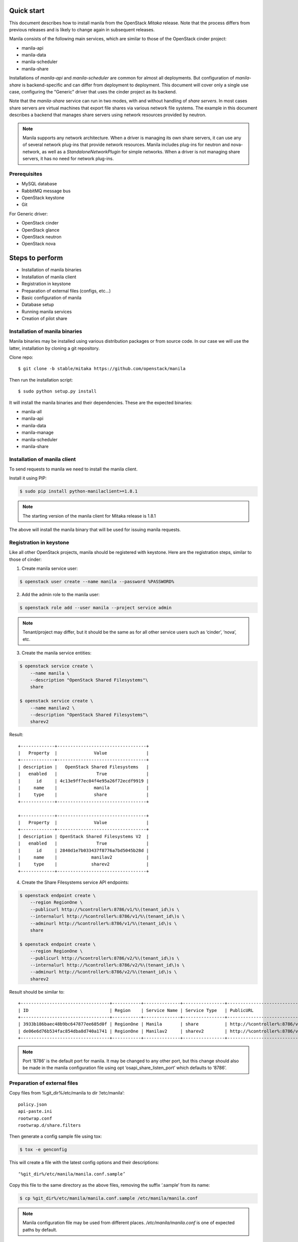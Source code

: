 ..
      Licensed under the Apache License, Version 2.0 (the "License"); you may
      not use this file except in compliance with the License. You may obtain
      a copy of the License at

          http://www.apache.org/licenses/LICENSE-2.0

      Unless required by applicable law or agreed to in writing, software
      distributed under the License is distributed on an "AS IS" BASIS, WITHOUT
      WARRANTIES OR CONDITIONS OF ANY KIND, either express or implied. See the
      License for the specific language governing permissions and limitations
      under the License.

Quick start
===========
This document describes how to install manila from the OpenStack `Mitaka`
release. Note that the process differs from previous releases and is likely to
change again in subsequent releases.

Manila consists of the following main services, which are similar to those of
the OpenStack cinder project:

- manila-api
- manila-data
- manila-scheduler
- manila-share

Installations of `manila-api` and `manila-scheduler` are common
for almost all deployments. But configuration of `manila-share` is
backend-specific and can differ from deployment to deployment. This
document will cover only a single use case, configuring the "Generic" driver
that uses the cinder project as its backend.

Note that the `manila-share` service can run in two modes, with and without
handling of `share servers`.  In most cases share servers are virtual machines
that export file shares via various network file systems. The example in this
document describes a backend that manages share servers using network resources
provided by neutron.

.. note::
    Manila supports any network architecture. When a driver is managing its own
    share servers, it can use any of several network plug-ins that provide
    network resources. Manila includes plug-ins for neutron and nova-network,
    as well as a `StandaloneNetworkPlugin` for simple networks. When a driver
    is not managing share servers, it has no need for network plug-ins.

Prerequisites
-------------
- MySQL database
- RabbitMQ message bus
- OpenStack keystone
- Git

For Generic driver:

- OpenStack cinder
- OpenStack glance
- OpenStack neutron
- OpenStack nova

Steps to perform
================
- Installation of manila binaries
- Installation of manila client
- Registration in keystone
- Preparation of external files (configs, etc...)
- Basic configuration of manila
- Database setup
- Running manila services
- Creation of pilot share

Installation of manila binaries
-------------------------------
Manila binaries may be installed using various distribution packages or from
source code. In our case we will use the latter, installation by cloning a git
repository.

Clone repo::

    $ git clone -b stable/mitaka https://github.com/openstack/manila

Then run the installation script::

    $ sudo python setup.py install

It will install the manila binaries and their dependencies.
These are the expected binaries:

- manila-all
- manila-api
- manila-data
- manila-manage
- manila-scheduler
- manila-share

Installation of manila client
-----------------------------

To send requests to manila we need to install the manila client.

Install it using PIP:

.. code-block:: console

    $ sudo pip install python-manilaclient>=1.8.1

.. note::
    The starting version of the manila client for Mitaka release is 1.8.1

The above will install the manila binary that will be used for issuing
manila requests.

Registration in keystone
------------------------

Like all other OpenStack projects, manila should be registered with keystone.
Here are the registration steps, similar to those of cinder:

1) Create manila service user:

.. code-block:: console

    $ openstack user create --name manila --password %PASSWORD%

2) Add the admin role to the manila user:

.. code-block:: console

    $ openstack role add --user manila --project service admin

.. note::
    Tenant/project may differ, but it should be the same as for all other
    service users such as ‘cinder’, ‘nova’, etc.

3) Create the manila service entities:

.. code-block:: console

    $ openstack service create \
        --name manila \
        --description "OpenStack Shared Filesystems"\
        share

    $ openstack service create \
        --name manilav2 \
        --description "OpenStack Shared Filesystems"\
        sharev2


Result::

    +-------------+----------------------------------+
    |   Property  |              Value               |
    +-------------+----------------------------------+
    | description |   OpenStack Shared Filesystems   |
    |   enabled   |               True               |
    |      id     | 4c13e9ff7ec04f4e95a26f72ecdf9919 |
    |     name    |              manila              |
    |     type    |              share               |
    +-------------+----------------------------------+

    +-------------+----------------------------------+
    |   Property  |              Value               |
    +-------------+----------------------------------+
    | description | OpenStack Shared Filesystems V2  |
    |   enabled   |               True               |
    |      id     | 2840d1e7b033437f8776a7bd5045b28d |
    |     name    |             manilav2             |
    |     type    |             sharev2              |
    +-------------+----------------------------------+


4) Create the Share Filesystems service API endpoints::

.. code-block:: console

    $ openstack endpoint create \
        --region RegionOne \
        --publicurl http://%controller%:8786/v1/%\(tenant_id\)s \
        --internalurl http://%controller%:8786/v1/%\(tenant_id\)s \
        --adminurl http://%controller%:8786/v1/%\(tenant_id\)s \
        share

    $ openstack endpoint create \
        --region RegionOne \
        --publicurl http://%controller%:8786/v2/%\(tenant_id\)s \
        --internalurl http://%controller%:8786/v2/%\(tenant_id\)s \
        --adminurl http://%controller%:8786/v2/%\(tenant_id\)s \
        sharev2


Result should be similar to::

    +----------------------------------+-----------+--------------+----------------+----------------------------------------------------+
    | ID                               | Region    | Service Name | Service Type   | PublicURL                                          |
    +----------------------------------+-----------+--------------+----------------+----------------------------------------------------+
    | 3933b186baec48b9bc647877ee685d0f | RegionOne | Manila       | share          | http://%controller%:8786/v1/%\(tenant_id\)s        |
    | de06e6d76b534fac854dba8d740a1741 | RegionOne | Manilav2     | sharev2        | http://%controller%:8786/v2/%\(tenant_id\)s        |
    +----------------------------------+-----------+--------------+----------------+----------------------------------------------------+

.. note::
    Port ‘8786’ is the default port for manila. It may be changed to any
    other port, but this change should also be made in the manila configuration
    file using opt ‘osapi_share_listen_port’ which defaults to ‘8786’.

Preparation of external files
-----------------------------
Copy files from %git_dir%/etc/manila
to dir ‘/etc/manila’::

    policy.json
    api-paste.ini
    rootwrap.conf
    rootwrap.d/share.filters


Then generate a config sample file using tox:

.. code-block:: console

    $ tox -e genconfig

This will create a file with the latest config options and their descriptions::

    ‘%git_dir%/etc/manila/manila.conf.sample’

Copy this file to the same directory as the above files, removing the suffix
‘.sample’ from its name:

.. code-block:: console

    $ cp %git_dir%/etc/manila/manila.conf.sample /etc/manila/manila.conf

.. note::
    Manila configuration file may be used from different places.
    `/etc/manila/manila.conf` is one of expected paths by default.

Basic configuration of manila
-----------------------------
In our case we will set up one backend with generic driver (using cinder
as its backend) configured to manage its own share servers.
Below is an example of the configuration file, `/etc/manila/manila.conf`,
outlining some core sections.

.. code-block:: ini

    [keystone_authtoken]
    signing_dir = /var/cache/manila
    admin_password = %password_we_used_with_user_creation_operation%
    admin_user = manila
    admin_tenant_name = %service_project_name_we_used_with_user_creation_operation%
    auth_protocol = http
    auth_port = 35357
    auth_host = %address_of_machine_with_keystone_endpoint%

    [DATABASE]
    # Set up MySQL connection. In following  ‘foo’ is username,
    # ‘bar’ is password and ‘quuz’ is host name or address:
    connection = mysql+pymysql://foo:bar@quuz/manila?charset=utf8

    [oslo_concurrency]
    # Following opt defines directory to be used for lock files creation.
    # Should be owned by user that runs manila-share processes.
    # Defaults to env var ‘OSLO_LOCK_PATH’. It is used by manila-share services
    # and is required to be set up. Make sure this dir is created and owned
    # by user that run manila-share services.
    lock_path = /etc/manila/custom_manila_lock_path

    [DEFAULT]
    # Set pretty logging output. Not required, but may be useful.
    logging_exception_prefix = %(color)s%(asctime)s.%(msecs)d TRACE %(name)s ^[[01;35m%(instance)s^[[00m
    logging_debug_format_suffix = ^[[00;33mfrom (pid=%(process)d) %(funcName)s %(pathname)s:%(lineno)d^[[00m
    logging_default_format_string = %(asctime)s.%(msecs)d %(color)s%(levelname)s %(name)s [^[[00;36m-%(color)s] ^[[01;35m%(instance)s%(color)s%(message)s^[[00m
    logging_context_format_string = %(asctime)s.%(msecs)d %(color)s%(levelname)s %(name)s [^[[01;36m%(request_id)s ^[[00;36m%(user_id)s %(project_id)s%(color)s] ^[[01;35m%(instance)s%(color)s%(message)s^[[00m

    # Set auth strategy for usage of keystone
    auth_strategy = keystone

    # Set message bus creds
    rabbit_userid = %rabbit_username%
    rabbit_password = %rabbit_user_password%
    rabbit_hosts = %address_of_machine_with_rabbit%
    rpc_backend = rabbit

    # Following opt is used for definition of share backends that should be enabled.
    # Values are conf groupnames that contain per manila-share service opts.
    enabled_share_backends = london

    # Enable protocols ‘NFS’ and ‘CIFS’ as those are the only supported
    # by Generic driver that we are configuring in this set up.
    # All available values are (‘NFS’, ‘CIFS’, ‘GlusterFS’, ‘HDFS’, 'CEPHFS')
    enabled_share_protocols = NFS,CIFS

    # Manila requires ‘share-type’ for share creation.
    # So, set here name of some share-type that will be used by default.
    default_share_type = default_share_type

    state_path = /opt/stack/data/manila
    osapi_share_extension = manila.api.contrib.standard_extensions
    rootwrap_config = /etc/manila/rootwrap.conf
    api_paste_config = /etc/manila/api-paste.ini
    share_name_template = share-%s

    # Set scheduler driver with usage of filters. Recommended.
    scheduler_driver = manila.scheduler.drivers.filter.FilterScheduler

    # Set following opt to ‘True’ to get more info in logging.
    debug = True

    [nova]
    # Only needed by generic or windows drivers, the only drivers
    # as of Mitaka that require it.
    username = nova
    password = %password%
    project_domain_id = default
    project_name = service
    user_domain_id = default
    auth_url = http://127.0.0.1:5000
    auth_type = password

    [neutron]
    # Only needed when the networking drivers use nova and "generic" driver,
    # as used in this example.
    username = neutron
    password = %password%
    project_domain_id = default
    project_name = service
    user_domain_id = default
    auth_url = http://127.0.0.1:5000
    auth_type = password

    [cinder]
    # Only needed by generic or windows drivers, the only drivers
    # as of Mitaka that require it.
    username = cinder
    password = %password%
    project_domain_id = default
    project_name = service
    user_domain_id = default
    auth_url = http://127.0.0.1:5000
    auth_type = password

    [london]
    # This is custom opt group that is used for storing opts of share-service.
    # This one is used only when enabled using opt `enabled_share_backends`
    # from DEFAULT group.

    # Set usage of Generic driver which uses cinder as backend.
    share_driver = manila.share.drivers.generic.GenericShareDriver

    # Generic driver supports both driver modes - with and without handling
    # of share servers. So, we need to define explicitly which one we are
    # enabling using this driver.
    driver_handles_share_servers = True

    # Generic driver uses a glance image for building service VMs in nova.
    # The following options specify the image to use.
    # We use the latest build of [1].
    # [1] https://github.com/openstack/manila-image-elements
    service_instance_password = manila
    service_instance_user = manila
    service_image_name = manila-service-image

    # These will be used for keypair creation and inserted into service VMs.
    path_to_private_key = /home/stack/.ssh/id_rsa
    path_to_public_key = /home/stack/.ssh/id_rsa.pub

    # Custom name for share backend.
    share_backend_name = LONDON

.. note::
    The Generic driver does not use network plugins, so none is part of the
    above configuration. Other drivers that manage their own share servers may
    require one of manila's network plug-ins.

Database setup
--------------
Manila supports different SQL dialects in theory, but it is only tested with
MySQL, so this step assumes that MySQL has been installed.

Create the database for manila:

.. code-block:: console

    $ mysql -u%DATABASE_USER% -p%DATABASE_PASSWORD% -h%MYSQL_HOST% -e "DROP DATABASE IF EXISTS manila;"
    $ mysql -u%DATABASE_USER% -p%DATABASE_PASSWORD% -h%MYSQL_HOST% -e "CREATE DATABASE manila CHARACTER SET utf8;"

Then create manila's tables and apply all migrations:

.. code-block:: console

    $ manila-manage db sync

Here is the list of tables for the Mitaka release of manila::

    +--------------------------------------------+
    | Tables_in_manila                           |
    +--------------------------------------------+
    | alembic_version                            |
    | availability_zones                         |
    | cgsnapshot_members                         |
    | cgsnapshots                                |
    | consistency_group_share_type_mappings      |
    | consistency_groups                         |
    | drivers_private_data                       |
    | network_allocations                        |
    | project_user_quotas                        |
    | quota_classes                              |
    | quota_usages                               |
    | quotas                                     |
    | reservations                               |
    | security_services                          |
    | services                                   |
    | share_access_map                           |
    | share_instance_access_map                  |
    | share_instance_export_locations            |
    | share_instance_export_locations_metadata   |
    | share_instances                            |
    | share_metadata                             |
    | share_network_security_service_association |
    | share_networks                             |
    | share_server_backend_details               |
    | share_servers                              |
    | share_snapshot_instances                   |
    | share_snapshots                            |
    | share_type_extra_specs                     |
    | share_type_projects                        |
    | share_types                                |
    | shares                                     |
    +--------------------------------------------+

Running manila services
-----------------------

Run manila-api first:

.. code-block:: console

    $ manila-api \
        --config-file /etc/manila/manila.conf & \
        echo $! >/opt/stack/status/stack/m-api.pid; \
        fg || echo "m-api failed to start" | \
        tee "/opt/stack/status/stack/m-api.failure"

Create a default share type before running `manila-share` service:

.. code-block:: console

    $ manila type-create default_share_type True

Where `default_share_type` is custom name of `share-type` and `True` is value
for required extra-spec `driver_handles_share_servers`. These are required
params for creation of `share-type`.

Result::

    +----------------------+-------------------------------------+
    | Property             | Value                               |
    +----------------------+-------------------------------------+
    | required_extra_specs | driver_handles_share_servers : True |
    | Name                 | default_share_type                  |
    | Visibility           | public                              |
    | is_default           | -                                   |
    | ID                   | %some_id%                           |
    | optional_extra_specs | snapshot_support : True             |
    +----------------------+-------------------------------------+

Service `manila-api` may be restarted to get updated information about
`default share type`. So, get list of share types after restart of
service `manila-api`:

.. code-block:: console

    $ manila type-list

Result::

    +-----------+--------------------+------------+------------+-------------------------------------+-------------------------+
    | ID        | Name               | visibility | is_default | required_extra_specs                | optional_extra_specs    |
    +-----------+--------------------+------------+------------+-------------------------------------+-------------------------+
    | %some_id% | default_share_type | public     | YES        | driver_handles_share_servers : True | snapshot_support : True |
    +-----------+--------------------+------------+------------+-------------------------------------+-------------------------+


Add any additional extra specs to `share-type` if needed using following command:

.. code-block:: console

    $ manila type-key default_share_type set key=value

This may be viewed as follows:

.. code-block:: console

    $ manila extra-specs-list

Run manila-scheduler:

.. code-block:: console

    $ manila-scheduler \
        --config-file /etc/manila/manila.conf & \
        echo $! >/opt/stack/status/stack/m-sch.pid; \
        fg || echo "m-sch failed to start" | \
        tee "/opt/stack/status/stack/m-sch.failure"

Run manila-share:

.. code-block:: console

    $ manila-share \
        --config-file /etc/manila/manila.conf & \
        echo $! >/opt/stack/status/stack/m-shr.pid; \
        fg || echo "m-shr failed to start" | \
        tee "/opt/stack/status/stack/m-shr.failure"

Run manila-data:

.. code-block:: console

    $ manila-data \
        --config-file /etc/manila/manila.conf & \
        echo $! >opt/stack/status/stack/m-dat.pid; \
        fg || echo "m-dat failed to start" | \
        tee "/opt/stack/status/stack/m-dat.failure"


Creation of pilot share
-----------------------

In this step we assume that the following services are running:

- keystone
- nova (used by Generic driver, not strict dependency of manila)
- neutron (default network backend for Generic driver, used when driver handles share servers)
- cinder (used by Generic driver)

To operate a driver that handles share servers, we must create
a `share network`, which is a set of network information that will be used
during share server creation.
In our example, to use neutron, we will do the following:

.. code-block:: console

    $ neutron net-list

Here we note the ID of a neutron network and one of its subnets.

.. note::
    Some configurations of the Generic driver may require this network be
    attached to a public router. It is so by default. So, if you use the
    default configuration of Generic driver, make sure the network is attached
    to a public router.

Then define a share network using the neutron network and subnet IDs:

.. code-block:: console

    $ manila share-network-create \
        --name test_share_network \
        --neutron-net-id %id_of_neutron_network% \
        --neutron-subnet-id %id_of_network_subnet%

Now we can create a share using the following command:

.. code-block:: console

    $ manila create NFS 1 --name testshare --share-network test_share_network

The above command will instruct manila to schedule a share for creation. Once
created, configure user access to the new share before attempting to mount it
via the network:

.. code-block:: console

    $ manila access-allow testshare ip 0.0.0.0/0 --access-level rw

We added read-write access to all IP addresses. Now, you can try mounting this
NFS share onto any host. To determine the path required to mount the share onto
a host, run:

.. code-block:: console

    # manila share-export-location-list testshare
    +--------------------------------------+--------------------------------------------------------+-----------+
    | ID                                   | Path                                                   | Preferred |
    +--------------------------------------+--------------------------------------------------------+-----------+
    | 6921e862-88bc-49a5-a2df-efeed9acd583 | 10.0.0.3:/share-e1c2d35e-fe67-4028-ad7a-45f668732b1d   | False     |
    | b6bd76ce-12a2-42a9-a30a-8a43b503867d | 10.254.0.3:/share-e1c2d35e-fe67-4028-ad7a-45f668732b1d | False     |
    +--------------------------------------+--------------------------------------------------------+-----------+
